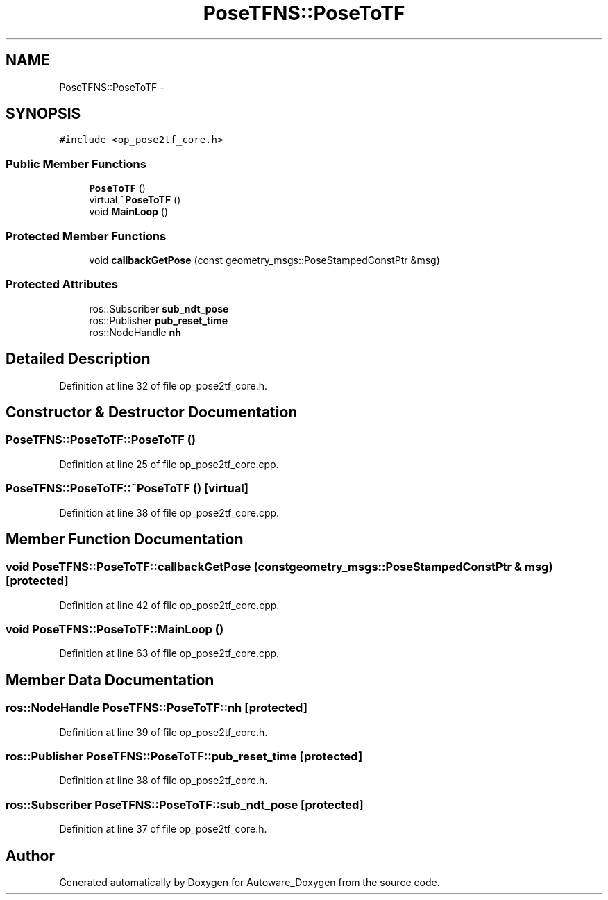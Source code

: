 .TH "PoseTFNS::PoseToTF" 3 "Fri May 22 2020" "Autoware_Doxygen" \" -*- nroff -*-
.ad l
.nh
.SH NAME
PoseTFNS::PoseToTF \- 
.SH SYNOPSIS
.br
.PP
.PP
\fC#include <op_pose2tf_core\&.h>\fP
.SS "Public Member Functions"

.in +1c
.ti -1c
.RI "\fBPoseToTF\fP ()"
.br
.ti -1c
.RI "virtual \fB~PoseToTF\fP ()"
.br
.ti -1c
.RI "void \fBMainLoop\fP ()"
.br
.in -1c
.SS "Protected Member Functions"

.in +1c
.ti -1c
.RI "void \fBcallbackGetPose\fP (const geometry_msgs::PoseStampedConstPtr &msg)"
.br
.in -1c
.SS "Protected Attributes"

.in +1c
.ti -1c
.RI "ros::Subscriber \fBsub_ndt_pose\fP"
.br
.ti -1c
.RI "ros::Publisher \fBpub_reset_time\fP"
.br
.ti -1c
.RI "ros::NodeHandle \fBnh\fP"
.br
.in -1c
.SH "Detailed Description"
.PP 
Definition at line 32 of file op_pose2tf_core\&.h\&.
.SH "Constructor & Destructor Documentation"
.PP 
.SS "PoseTFNS::PoseToTF::PoseToTF ()"

.PP
Definition at line 25 of file op_pose2tf_core\&.cpp\&.
.SS "PoseTFNS::PoseToTF::~PoseToTF ()\fC [virtual]\fP"

.PP
Definition at line 38 of file op_pose2tf_core\&.cpp\&.
.SH "Member Function Documentation"
.PP 
.SS "void PoseTFNS::PoseToTF::callbackGetPose (const geometry_msgs::PoseStampedConstPtr & msg)\fC [protected]\fP"

.PP
Definition at line 42 of file op_pose2tf_core\&.cpp\&.
.SS "void PoseTFNS::PoseToTF::MainLoop ()"

.PP
Definition at line 63 of file op_pose2tf_core\&.cpp\&.
.SH "Member Data Documentation"
.PP 
.SS "ros::NodeHandle PoseTFNS::PoseToTF::nh\fC [protected]\fP"

.PP
Definition at line 39 of file op_pose2tf_core\&.h\&.
.SS "ros::Publisher PoseTFNS::PoseToTF::pub_reset_time\fC [protected]\fP"

.PP
Definition at line 38 of file op_pose2tf_core\&.h\&.
.SS "ros::Subscriber PoseTFNS::PoseToTF::sub_ndt_pose\fC [protected]\fP"

.PP
Definition at line 37 of file op_pose2tf_core\&.h\&.

.SH "Author"
.PP 
Generated automatically by Doxygen for Autoware_Doxygen from the source code\&.
